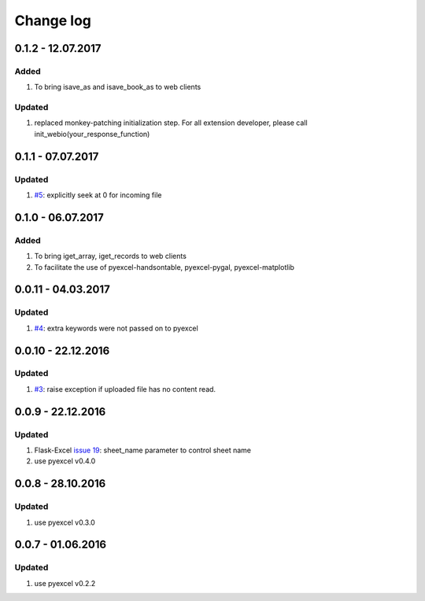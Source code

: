Change log
================================================================================

0.1.2 - 12.07.2017
--------------------------------------------------------------------------------

Added
++++++++++++++++++++++++++++++++++++++++++++++++++++++++++++++++++++++++++++++++

#. To bring isave_as and isave_book_as to web clients

Updated
++++++++++++++++++++++++++++++++++++++++++++++++++++++++++++++++++++++++++++++++

#. replaced monkey-patching initialization step. For all extension developer,
   please call init_webio(your_response_function)

0.1.1 - 07.07.2017
--------------------------------------------------------------------------------

Updated
++++++++++++++++++++++++++++++++++++++++++++++++++++++++++++++++++++++++++++++++

#. `#5 <https://github.com/pyexcel/pyexcel-webio/issues/5>`_: explicitly seek
   at 0 for incoming file


0.1.0 - 06.07.2017
--------------------------------------------------------------------------------

Added
++++++++++++++++++++++++++++++++++++++++++++++++++++++++++++++++++++++++++++++++

#. To bring iget_array, iget_records to web clients
#. To facilitate the use of pyexcel-handsontable, pyexcel-pygal,
   pyexcel-matplotlib

0.0.11 - 04.03.2017
--------------------------------------------------------------------------------

Updated
++++++++++++++++++++++++++++++++++++++++++++++++++++++++++++++++++++++++++++++++

#. `#4 <https://github.com/pyexcel/pyexcel-webio/issues/4>`_: extra keywords
   were not passed on to pyexcel

0.0.10 - 22.12.2016
--------------------------------------------------------------------------------

Updated
++++++++++++++++++++++++++++++++++++++++++++++++++++++++++++++++++++++++++++++++

#. `#3 <https://github.com/pyexcel/pyexcel-webio/issues/3>`_: raise exception
   if uploaded file has no content read.


0.0.9 - 22.12.2016
--------------------------------------------------------------------------------

Updated
++++++++++++++++++++++++++++++++++++++++++++++++++++++++++++++++++++++++++++++++

#. Flask-Excel `issue 19 <https://github.com/pyexcel/Flask-Excel/issues/19>`_:
   sheet_name parameter to control sheet name
#. use pyexcel v0.4.0

0.0.8 - 28.10.2016
--------------------------------------------------------------------------------

Updated
++++++++++++++++++++++++++++++++++++++++++++++++++++++++++++++++++++++++++++++++

#. use pyexcel v0.3.0

0.0.7 - 01.06.2016
--------------------------------------------------------------------------------

Updated
++++++++++++++++++++++++++++++++++++++++++++++++++++++++++++++++++++++++++++++++

#. use pyexcel v0.2.2
